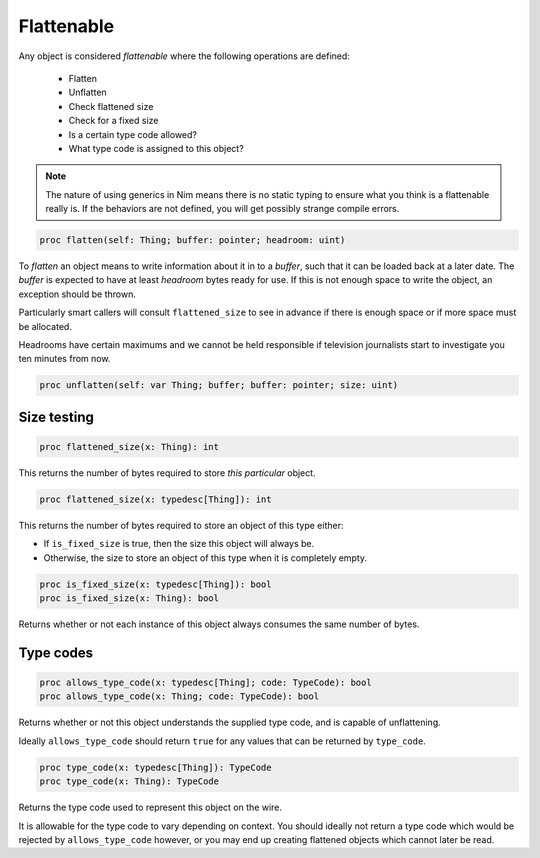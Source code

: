 
Flattenable
===========

Any object is considered `flattenable` where the following operations are defined:

 - Flatten
 - Unflatten
 - Check flattened size
 - Check for a fixed size
 - Is a certain type code allowed?
 - What type code is assigned to this object?

.. note:: The nature of using generics in Nim means there is no static typing to ensure what you think is a flattenable really is. If the behaviors are not defined, you will get possibly strange compile errors.

.. code:: nim

  proc flatten(self: Thing; buffer: pointer; headroom: uint)

To `flatten` an object means to write information about it in to a `buffer`, such that it can be loaded back at a later date. The `buffer` is expected to have at least `headroom` bytes ready for use. If this is not enough space to write the object, an exception should be thrown.

Particularly smart callers will consult ``flattened_size`` to see in advance if there is enough space or if more space must be allocated.

Headrooms have certain maximums and we cannot be held responsible if television journalists start to investigate you ten minutes from now.

.. code:: nim

  proc unflatten(self: var Thing; buffer; buffer: pointer; size: uint)

Size testing
------------

.. code:: nim

  proc flattened_size(x: Thing): int

This returns the number of bytes required to store *this particular* object.

.. code:: nim

  proc flattened_size(x: typedesc[Thing]): int

This returns the number of bytes required to store an object of this type either:

- If ``is_fixed_size`` is true, then the size this object will always be.
- Otherwise, the size to store an object of this type when it is completely empty.

.. code:: nim

  proc is_fixed_size(x: typedesc[Thing]): bool
  proc is_fixed_size(x: Thing): bool

Returns whether or not each instance of this object always consumes the same number of bytes.

Type codes
----------

.. code:: nim

  proc allows_type_code(x: typedesc[Thing]; code: TypeCode): bool
  proc allows_type_code(x: Thing; code: TypeCode): bool

Returns whether or not this object understands the supplied type code, and is capable of unflattening.

Ideally ``allows_type_code`` should return ``true`` for any values that can be returned by ``type_code``.

.. code:: nim

  proc type_code(x: typedesc[Thing]): TypeCode
  proc type_code(x: Thing): TypeCode

Returns the type code used to represent this object on the wire.

It is allowable for the type code to vary depending on context. You should ideally not return a type code which would be rejected by ``allows_type_code`` however, or you may end up creating flattened objects which cannot later be read.

